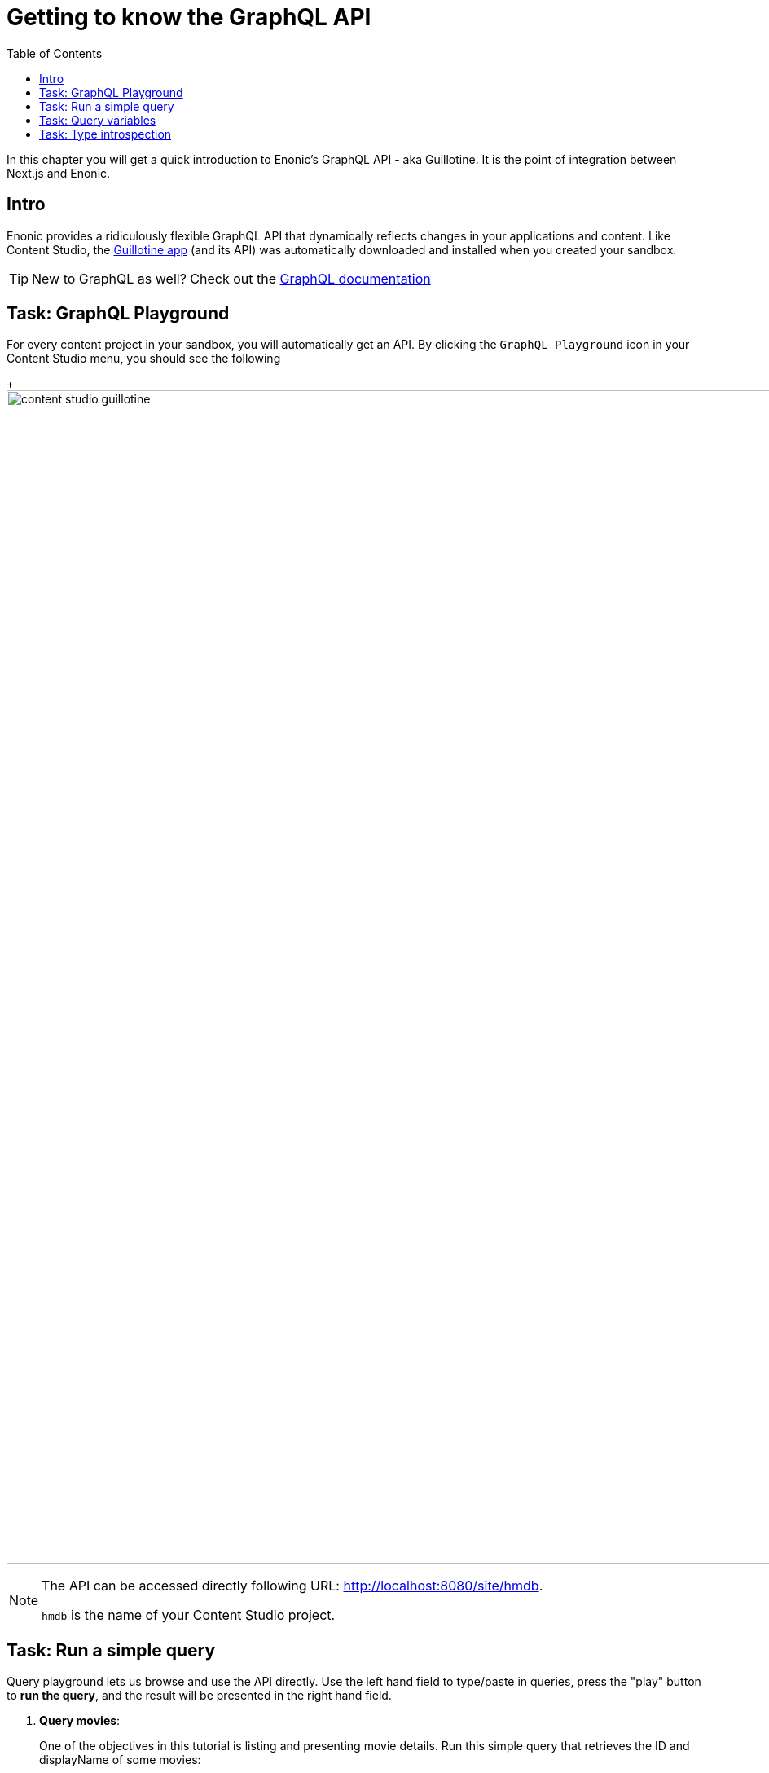 = Getting to know the GraphQL API
:toc: right
:imagesdir: media/

In this chapter you will get a quick introduction to Enonic's GraphQL API - aka Guillotine. It is the point of integration between Next.js and Enonic.

== Intro

Enonic provides a ridiculously flexible GraphQL API that dynamically reflects changes in your applications and content. Like Content Studio, the  https://developer.enonic.com/docs/guillotine/stable[Guillotine app] (and its API) was automatically downloaded and installed when you created your sandbox.

TIP: New to GraphQL as well? Check out the link:https://graphql.org/[GraphQL documentation]

== Task: GraphQL Playground

For every content project in your sandbox, you will automatically get an API. By clicking the `GraphQL Playground` icon in your Content Studio menu, you should see the following
+
image:content-studio-guillotine.png[title="Browsing the Guillotine API using Query Playground",width=1440px]

[NOTE]
====
The API can be accessed directly following URL: http://localhost:8080/site/hmdb[http://localhost:8080/site/hmdb^].

`hmdb` is the name of your Content Studio project.
====

== Task: Run a simple query

Query playground lets us browse and use the API directly.
Use the left hand field to type/paste in queries, press the "play" button to **run the query**, and the result will be presented in the right hand field.

. **Query movies**:
+
One of the objectives in this tutorial is listing and presenting movie details.
Run this simple query that retrieves the ID and displayName of some movies:
+
.Query to fetch movies from the Headless API:
[source,graphql]
----
{
    guillotine {
        queryDsl(
          query: {
            boolean: {
              must:[
                {term: {field: "valid", value: {boolean:true}}}
                {term: {field: "type", value: {string: "com.example.myproject:movie"}}}
              ]
            }
          }
          sort: {
          	field:"displayName"
          	direction:ASC
        	}
        ) {
            id: _id
            displayName
        }
    }
}
----
+
NOTE: `com.example.myproject` refers to the name of the application you created in the previous chapter. `movie` is a specific content type within the app.
+
. **View the Result**
+
After executing the query, you should get a result in the right hand response panel.
image:content-studio-basic-query.png[title="Running a query for movies in Query Playground",width=1440px]

== Task: Query variables

In addition to the query itself, GraphQL also supports optional `query variables`.
Query variables enable you to re-use the same query, but for instance fetch different content each time.

. **Add query** to the GraphQL playground:
+
[source,graphql]
----
query($path:ID!){               // <1>
  guillotine {
    get(key:$path) {            // <2>
      type
      _id
      displayName
    }
  }
}
----
<1> `path` is declared (with a `$` marking it as a variable in the query). The declaration includes its type (`ID`), and a `!` marking it as a _required_ parameter).
<2> The `path` variable here used as the value of the `key` parameter, passed to the `get` field.
+
. **Add query Variables**. In the bottom left of Query Playground, you will find a the `Query variables`tab. Add the following JSON to the field.
+
NOTE: Tthe `path` field in the JSON corresponds to the `$path` in the query string above:
+
[source,JSON]
----
{
    "path": "/movies/se7en"
}
----
+
. **Run the query** to validate that the parameter working as expected.


== Task: Type introspection

The queries above only specify fields like `_id` and `displayName` for each content found. These are general fields in the CMS, available across all content types.

Content types may also define their own link:https://developer.enonic.com/docs/xp/stable/cms/content-types[custom fields]. These are stored under the `data` field. In the headless API, deeper data and functionality belonging to a content type is accessed through **introspection**.

For example, you may introspect the fields that are exclusive to the `com.example.myproject:movie` content type like this:

.Content type introspection:
[source,options="nowrap"]
----
... on com_example_myproject_Movie
----
NOTE: The fully-qualified content type name is used, dots are replaced with underscores, and the name is capitalized `Movie`.

. **Fetch a complex data set**
+
Lets get content for a movie, the referenced _image_ items `media:image` and _person_ items `com.example.myproject:person` in a single query:
+
Paste this query into the GraphQL Playground:
+
.A query with nested introspections
[source,graphql]
----
query($path:ID!){
  guillotine {
    get(key:$path) {
      type
      displayName
      ... on com_example_myproject_Movie {
        data {
          subtitle
          abstract
          trailer
          release
          photos {
            ... on media_Image {
                imageUrl: imageUrl(type: absolute, scale: "width(500)")
            }
          }
          cast {
            character
            actor {
              displayName
              ... on com_example_myproject_Person {
                _path
                data {
                  photos {
                    ... on media_Image {
                      imageUrl: imageUrl(type: absolute, scale: "block(100,100)")
                    }
                  }
                }
              }
            }
          }
        }
      }
    }
  }
}
----
<1> Notice how `imageUrl` is requested with parameters of its own? Type introspections can expose certain link:https://developer.enonic.com/docs/guillotine/stable/api[functions for processing data] before returning it.
+
. Keep the **query variables** from the previous step:
+
[source,JSON]
----
{
    "path": "/movies/se7en"
}
----
+
Run the query in the Playground. It should produce a complete set of data - which will come in handy later in this tutorial.
+
All in all, this allows for fetching deep and rich content data in a single API request.


Moving forward, you'll get introduced to <<sites#, the concept of sites>>.

